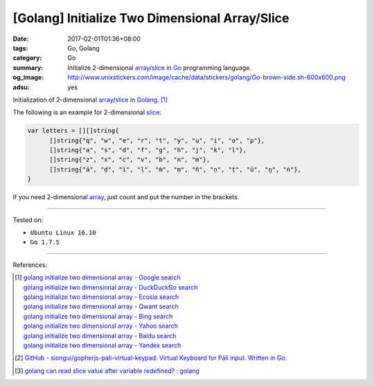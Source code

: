 [Golang] Initialize Two Dimensional Array/Slice
###############################################

:date: 2017-02-01T01:36+08:00
:tags: Go, Golang
:category: Go
:summary: Initialize 2-dimensional array_/slice_
          in Go_ programming language.
:og_image: http://www.unixstickers.com/image/cache/data/stickers/golang/Go-brown-side.sh-600x600.png
:adsu: yes

Initialization of 2-dimensional array_/slice_ in Golang_. [1]_

The following is an example for 2-dimensional slice_:

.. code-block:: go

  var letters = [][]string{
  	[]string{"q", "w", "e", "r", "t", "y", "u", "i", "o", "p"},
  	[]string{"a", "s", "d", "f", "g", "h", "j", "k", "l"},
  	[]string{"z", "x", "c", "v", "b", "n", "m"},
  	[]string{"ā", "ḍ", "ī", "ḷ", "ṁ", "ṃ", "ñ", "ṇ", "ṭ", "ū", "ŋ", "ṅ"},
  }

If you need 2-dimensional array_, just count and put the number in the brackets.

.. adsu:: 2

----

Tested on:

- ``Ubuntu Linux 16.10``
- ``Go 1.7.5``

----

References:

.. [1] | `golang initialize two dimensional array - Google search <https://www.google.com/search?q=golang+initialize+two+dimensional+array>`_
       | `golang initialize two dimensional array - DuckDuckGo search <https://duckduckgo.com/?q=golang+initialize+two+dimensional+array>`_
       | `golang initialize two dimensional array - Ecosia search <https://www.ecosia.org/search?q=golang+initialize+two+dimensional+array>`_
       | `golang initialize two dimensional array - Qwant search <https://www.qwant.com/?q=golang+initialize+two+dimensional+array>`_
       | `golang initialize two dimensional array - Bing search <https://www.bing.com/search?q=golang+initialize+two+dimensional+array>`_
       | `golang initialize two dimensional array - Yahoo search <https://search.yahoo.com/search?p=golang+initialize+two+dimensional+array>`_
       | `golang initialize two dimensional array - Baidu search <https://www.baidu.com/s?wd=golang+initialize+two+dimensional+array>`_
       | `golang initialize two dimensional array - Yandex search <https://www.yandex.com/search/?text=golang+initialize+two+dimensional+array>`_
.. adsu:: 3
.. [2] `GitHub - siongui/gopherjs-pali-virtual-keypad: Virtual Keyboard for Pāli input. Written in Go. <https://github.com/siongui/gopherjs-pali-virtual-keypad>`_
.. [3] `golang can read slice value after variable redefined? : golang <https://old.reddit.com/r/golang/comments/a2ixu7/golang_can_read_slice_value_after_variable/>`_

.. _Go: https://golang.org/
.. _Golang: https://golang.org/
.. _array: https://www.google.com/search?q=golang+array
.. _slice: https://www.google.com/search?q=golang+slice
